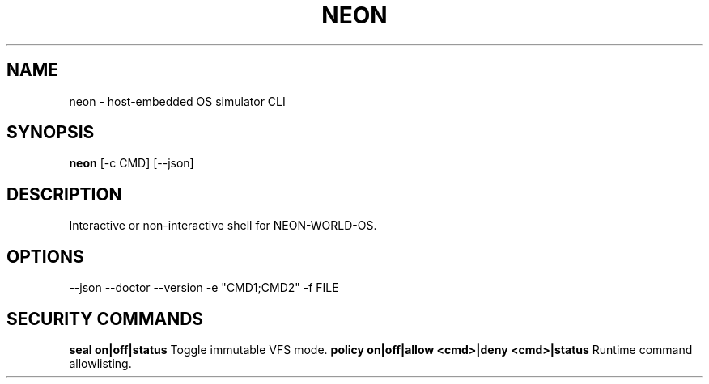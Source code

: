 
.TH NEON 1 "NEON-WORLD-OS" "v3.0.0" "User Commands"
.SH NAME
neon \- host-embedded OS simulator CLI
.SH SYNOPSIS
.B neon
[\-c CMD] [\-\-json]
.SH DESCRIPTION
Interactive or non\-interactive shell for NEON\-WORLD\-OS.

.SH OPTIONS
--json
--doctor
--version
-e "CMD1;CMD2"
-f FILE

.SH SECURITY COMMANDS
.B seal on|off|status
Toggle immutable VFS mode.
.B policy on|off|allow <cmd>|deny <cmd>|status
Runtime command allowlisting.
